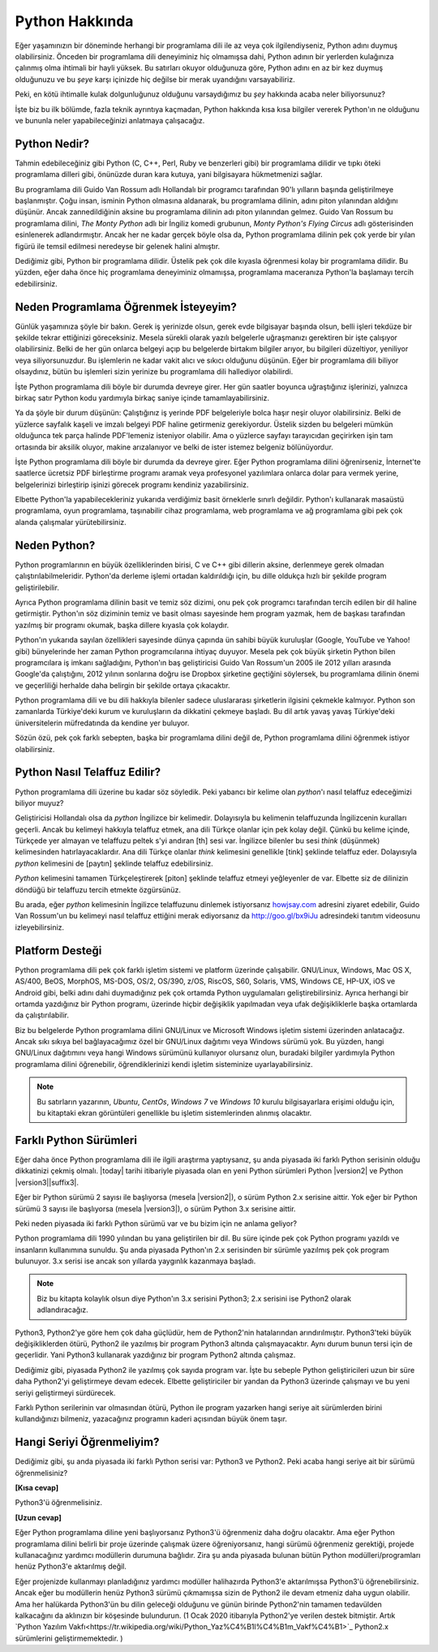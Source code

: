 .. meta::
    :description: Python programlama dili hakkında neler biliyorsunuz?
    :keywords: Python, python2, python3, hakkında, telaffuz, yardım, kaynaklar, farklı python sürümleri

.. highlight:: none

***************
Python Hakkında
***************

Eğer yaşamınızın bir döneminde herhangi bir programlama dili ile az veya çok ilgilendiyseniz, Python adını duymuş olabilirsiniz.
Önceden bir programlama dili deneyiminiz hiç olmamışsa dahi, Python adının bir yerlerden kulağınıza çalınmış olma ihtimali bir hayli yüksek.
Bu satırları okuyor olduğunuza göre, Python adını en az bir kez duymuş olduğunuzu ve bu *şeye* karşı içinizde hiç değilse bir merak uyandığını varsayabiliriz.

Peki, en kötü ihtimalle kulak dolgunluğunuz olduğunu varsaydığımız bu *şey* hakkında acaba neler biliyorsunuz?

İşte biz bu ilk bölümde, fazla teknik ayrıntıya kaçmadan, Python hakkında kısa kısa bilgiler vererek Python'ın ne olduğunu ve bununla neler yapabileceğinizi anlatmaya çalışacağız.

Python Nedir?
*************

Tahmin edebileceğiniz gibi Python (C, C++, Perl, Ruby ve benzerleri gibi) bir programlama dilidir ve tıpkı öteki programlama dilleri gibi, önünüzde duran kara kutuya, yani bilgisayara hükmetmenizi sağlar.

Bu programlama dili Guido Van Rossum adlı Hollandalı bir programcı tarafından 90'lı yılların başında geliştirilmeye başlanmıştır.
Çoğu insan, isminin Python olmasına aldanarak, bu programlama dilinin, adını piton yılanından aldığını düşünür.
Ancak zannedildiğinin aksine bu programlama dilinin adı piton yılanından gelmez.
Guido Van Rossum bu programlama dilini, *The Monty Python* adlı bir İngiliz komedi grubunun, *Monty Python's Flying Circus* adlı gösterisinden esinlenerek adlandırmıştır.
Ancak her ne kadar gerçek böyle olsa da, Python programlama dilinin pek çok yerde bir yılan figürü ile temsil edilmesi neredeyse bir gelenek halini almıştır.

Dediğimiz gibi, Python bir programlama dilidir.
Üstelik pek çok dile kıyasla öğrenmesi kolay bir programlama dilidir.
Bu yüzden, eğer daha önce hiç programlama deneyiminiz olmamışsa, programlama maceranıza Python'la başlamayı tercih edebilirsiniz.

Neden Programlama Öğrenmek İsteyeyim?
*************************************

Günlük yaşamınıza şöyle bir bakın.
Gerek iş yerinizde olsun, gerek evde bilgisayar başında olsun, belli işleri tekdüze bir şekilde tekrar ettiğinizi göreceksiniz.
Mesela sürekli olarak yazılı belgelerle uğraşmanızı gerektiren bir işte çalışıyor olabilirsiniz.
Belki de her gün onlarca belgeyi açıp bu belgelerde birtakım bilgiler arıyor, bu bilgileri düzeltiyor, yeniliyor veya siliyorsunuzdur.
Bu işlemlerin ne kadar vakit alıcı ve sıkıcı olduğunu düşünün.
Eğer bir programlama dili biliyor olsaydınız, bütün bu işlemleri sizin yerinize bu programlama dili hallediyor olabilirdi.

İşte Python programlama dili böyle bir durumda devreye girer.
Her gün saatler boyunca uğraştığınız işlerinizi, yalnızca birkaç satır Python kodu yardımıyla birkaç saniye içinde tamamlayabilirsiniz.

Ya da şöyle bir durum düşünün:
Çalıştığınız iş yerinde PDF belgeleriyle bolca haşır neşir oluyor olabilirsiniz.
Belki de yüzlerce sayfalık kaşeli ve imzalı belgeyi PDF haline getirmeniz gerekiyordur.
Üstelik sizden bu belgeleri mümkün olduğunca tek parça halinde PDF'lemeniz isteniyor olabilir.
Ama o yüzlerce sayfayı tarayıcıdan geçirirken işin tam ortasında bir aksilik oluyor, makine arızalanıyor ve belki de ister istemez belgeniz bölünüyordur.

İşte Python programlama dili böyle bir durumda da devreye girer.
Eğer Python programlama dilini öğrenirseniz, İnternet'te saatlerce ücretsiz PDF birleştirme programı aramak veya profesyonel yazılımlara onlarca dolar para vermek yerine, belgelerinizi birleştirip işinizi görecek programı kendiniz yazabilirsiniz.

Elbette Python'la yapabilecekleriniz yukarıda verdiğimiz basit örneklerle sınırlı değildir.
Python'ı kullanarak masaüstü programlama, oyun programlama, taşınabilir cihaz programlama, web programlama ve ağ programlama gibi pek çok alanda çalışmalar yürütebilirsiniz.

Neden Python?
*************

Python programlarının en büyük özelliklerinden birisi, C ve C++ gibi dillerin aksine, derlenmeye gerek olmadan çalıştırılabilmeleridir.
Python'da derleme işlemi ortadan kaldırıldığı için, bu dille oldukça hızlı bir şekilde program geliştirilebilir.

Ayrıca Python programlama dilinin basit ve temiz söz dizimi, onu pek çok programcı tarafından tercih edilen bir dil haline getirmiştir.
Python'ın söz diziminin temiz ve basit olması sayesinde hem program yazmak, hem de başkası tarafından yazılmış bir programı okumak, başka dillere kıyasla çok kolaydır.

Python'ın yukarıda sayılan özellikleri sayesinde dünya çapında ün sahibi büyük kuruluşlar (Google, YouTube ve Yahoo! gibi) bünyelerinde her zaman Python programcılarına ihtiyaç duyuyor.
Mesela pek çok büyük şirketin Python bilen programcılara iş imkanı sağladığını, Python'ın baş geliştiricisi Guido Van Rossum'un 2005 ile 2012 yılları arasında Google'da çalıştığını, 2012 yılının sonlarına doğru ise Dropbox şirketine geçtiğini söylersek, bu programlama dilinin önemi ve geçerliliği herhalde daha belirgin bir şekilde ortaya çıkacaktır.

Python programlama dili ve bu dili hakkıyla bilenler sadece uluslararası şirketlerin ilgisini çekmekle kalmıyor.
Python son zamanlarda Türkiye'deki kurum ve kuruluşların da dikkatini çekmeye başladı.
Bu dil artık yavaş yavaş Türkiye'deki üniversitelerin müfredatında da kendine yer buluyor.

Sözün özü, pek çok farklı sebepten, başka bir programlama dilini değil de, Python programlama dilini öğrenmek istiyor olabilirsiniz.

Python Nasıl Telaffuz Edilir?
*****************************

Python programlama dili üzerine bu kadar söz söyledik.
Peki yabancı bir kelime olan *python*'ı nasıl telaffuz edeceğimizi biliyor muyuz?

Geliştiricisi Hollandalı olsa da *python* İngilizce bir kelimedir.
Dolayısıyla bu kelimenin telaffuzunda İngilizcenin kuralları geçerli.
Ancak bu kelimeyi hakkıyla telaffuz etmek, ana dili Türkçe olanlar için pek kolay değil.
Çünkü bu kelime içinde, Türkçede yer almayan ve telaffuzu peltek s'yi andıran [th] sesi var.
İngilizce bilenler bu sesi *think* (düşünmek) kelimesinden hatırlayacaklardır.
Ana dili Türkçe olanlar *think* kelimesini genellikle [tink] şeklinde telaffuz eder.
Dolayısıyla *python* kelimesini de [paytın] şeklinde telaffuz edebilirsiniz.

*Python* kelimesini tamamen Türkçeleştirerek [piton] şeklinde telaffuz etmeyi yeğleyenler de var.
Elbette siz de dilinizin döndüğü bir telaffuzu tercih etmekte özgürsünüz.

Bu arada, eğer *python* kelimesinin İngilizce telaffuzunu dinlemek istiyorsanız `howjsay.com <http://www.howjsay.com/>`_ adresini ziyaret edebilir, Guido Van Rossum'un bu kelimeyi nasıl telaffuz ettiğini merak ediyorsanız da http://goo.gl/bx9iJu adresindeki tanıtım videosunu izleyebilirsiniz.

Platform Desteği
****************

Python programlama dili pek çok farklı işletim sistemi ve platform üzerinde çalışabilir.
GNU/Linux, Windows, Mac OS X, AS/400, BeOS, MorphOS, MS-DOS, OS/2, OS/390, z/OS, RiscOS, S60, Solaris, VMS, Windows CE, HP-UX, iOS ve Android gibi, belki adını dahi duymadığınız pek çok ortamda Python uygulamaları geliştirebilirsiniz.
Ayrıca herhangi bir ortamda yazdığınız bir Python programı, üzerinde hiçbir değişiklik yapılmadan veya ufak değişikliklerle başka ortamlarda da çalıştırılabilir.

Biz bu belgelerde Python programlama dilini GNU/Linux ve Microsoft Windows işletim sistemi üzerinden anlatacağız.
Ancak sıkı sıkıya bel bağlayacağımız özel bir GNU/Linux dağıtımı veya Windows sürümü yok.
Bu yüzden, hangi GNU/Linux dağıtımını veya hangi Windows sürümünü kullanıyor olursanız olun, buradaki bilgiler yardımıyla Python programlama dilini öğrenebilir, öğrendiklerinizi kendi işletim sisteminize uyarlayabilirsiniz.

.. note:: Bu satırların yazarının, *Ubuntu*, *CentOs*, *Windows 7* ve *Windows 10* kurulu bilgisayarlara erişimi olduğu için, bu kitaptaki ekran görüntüleri genellikle bu işletim sistemlerinden alınmış olacaktır.

Farklı Python Sürümleri
***********************

Eğer daha önce Python programlama dili ile ilgili araştırma yaptıysanız, şu anda piyasada iki farklı Python serisinin olduğu dikkatinizi çekmiş olmalı.
|today| tarihi itibariyle piyasada olan en yeni Python sürümleri Python |version2| ve Python |version3|\ |suffix3|.

Eğer bir Python sürümü 2 sayısı ile başlıyorsa (mesela |version2|), o sürüm Python 2.x serisine aittir.
Yok eğer bir Python sürümü 3 sayısı ile başlıyorsa (mesela |version3|), o sürüm Python 3.x serisine aittir.

Peki neden piyasada iki farklı Python sürümü var ve bu bizim için ne anlama geliyor?

Python programlama dili 1990 yılından bu yana geliştirilen bir dil.
Bu süre içinde pek çok Python programı yazıldı ve insanların kullanımına sunuldu.
Şu anda piyasada Python'ın 2.x serisinden bir sürümle yazılmış pek çok program bulunuyor.
3.x serisi ise ancak son yıllarda yaygınlık kazanmaya başladı.

.. note:: Biz bu kitapta kolaylık olsun diye Python'ın 3.x serisini Python3; 2.x serisini ise Python2 olarak adlandıracağız.

Python3, Python2'ye göre hem çok daha güçlüdür, hem de Python2'nin hatalarından arındırılmıştır.
Python3'teki büyük değişikliklerden ötürü, Python2 ile yazılmış bir program Python3 altında çalışmayacaktır.
Aynı durum bunun tersi için de geçerlidir.
Yani Python3 kullanarak yazdığınız bir program Python2 altında çalışmaz.

Dediğimiz gibi, piyasada Python2 ile yazılmış çok sayıda program var.
İşte bu sebeple Python geliştiricileri uzun bir süre daha Python2'yi geliştirmeye devam edecek.
Elbette geliştiriciler bir yandan da Python3 üzerinde çalışmayı ve bu yeni seriyi geliştirmeyi sürdürecek.

Farklı Python serilerinin var olmasından ötürü, Python ile program yazarken hangi seriye ait sürümlerden birini kullandığınızı bilmeniz, yazacağınız programın kaderi açısından büyük önem taşır.

Hangi Seriyi Öğrenmeliyim?
**************************

Dediğimiz gibi, şu anda piyasada iki farklı Python serisi var: Python3 ve Python2.
Peki acaba hangi seriye ait bir sürümü öğrenmelisiniz?

**[Kısa cevap]**

Python3'ü öğrenmelisiniz.

**[Uzun cevap]**

Eğer Python programlama diline yeni başlıyorsanız Python3'ü öğrenmeniz daha doğru olacaktır.
Ama eğer Python programlama dilini belirli bir proje üzerinde çalışmak üzere öğreniyorsanız, hangi sürümü öğrenmeniz gerektiği, projede kullanacağınız yardımcı modüllerin durumuna bağlıdır.
Zira şu anda piyasada bulunan bütün Python modülleri/programları henüz Python3'e aktarılmış değil.

Eğer projenizde kullanmayı planladığınız yardımcı modüller halihazırda Python3'e aktarılmışsa Python3'ü öğrenebilirsiniz.
Ancak eğer bu modüllerin henüz Python3 sürümü çıkmamışsa sizin de Python2 ile devam etmeniz daha uygun olabilir.
Ama her halükarda Python3'ün bu dilin geleceği olduğunu ve günün birinde Python2'nin tamamen tedavülden kalkacağını da aklınızın bir köşesinde bulundurun. (1 Ocak 2020 itibarıyla Python2'ye verilen destek bitmiştir. Artık `Python Yazılım Vakfı<https://tr.wikipedia.org/wiki/Python_Yaz%C4%B1l%C4%B1m_Vakf%C4%B1>`_ Python2.x sürümlerini geliştirmemektedir. )
